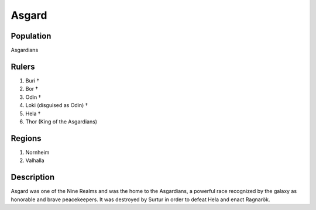 Asgard
=====

Population
^^^^^^^^^^^^
Asgardians

Rulers
^^^^^^^^^^^^
1. Buri †
2. Bor †
3. Odin †
4. Loki (disguised as Odin) †
5. Hela †
6. Thor (King of the Asgardians)

Regions
^^^^^^^^^^^^
1. Nornheim
2. Valhalla

Description 
^^^^^^^^^^^^
Asgard was one of the Nine Realms and was the home to the Asgardians, a powerful race recognized by the galaxy as honorable and brave peacekeepers. It was destroyed by Surtur in order to defeat Hela and enact Ragnarök.